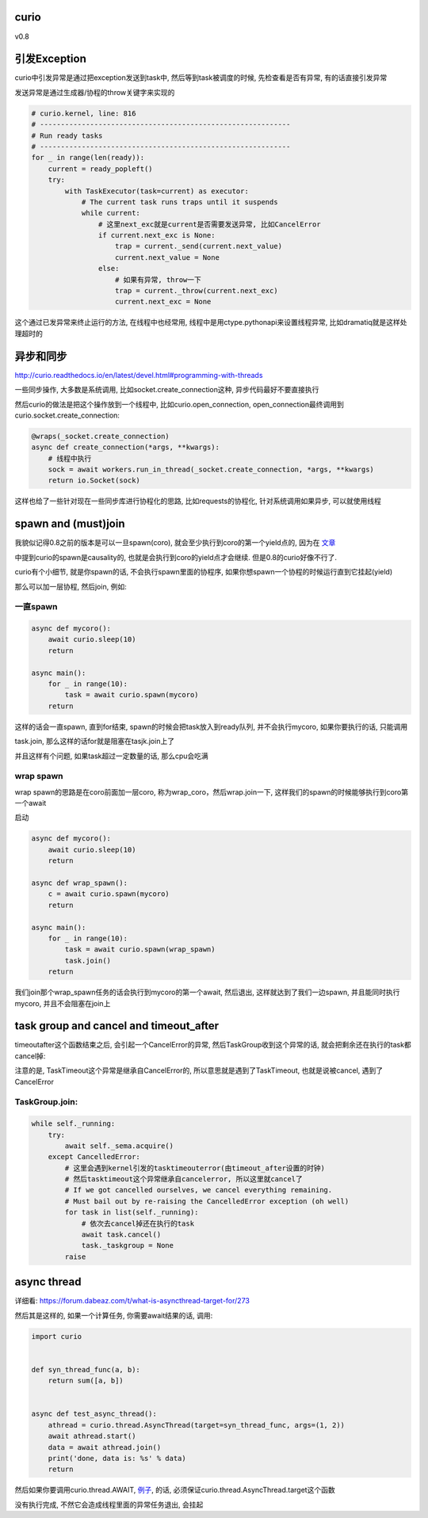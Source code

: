 curio
=======

v0.8


引发Exception
================


curio中引发异常是通过把exception发送到task中, 然后等到task被调度的时候, 先检查看是否有异常, 有的话直接引发异常

发送异常是通过生成器/协程的throw关键字来实现的

.. code-block:: python

    # curio.kernel, line: 816
    # ------------------------------------------------------------
    # Run ready tasks
    # ------------------------------------------------------------
    for _ in range(len(ready)):
        current = ready_popleft()
        try:
            with TaskExecutor(task=current) as executor:
                # The current task runs traps until it suspends
                while current:
                    # 这里next_exc就是current是否需要发送异常, 比如CancelError
                    if current.next_exc is None:
                        trap = current._send(current.next_value)
                        current.next_value = None
                    else:
                        # 如果有异常, throw一下
                        trap = current._throw(current.next_exc)
                        current.next_exc = None


这个通过已发异常来终止运行的方法, 在线程中也经常用, 线程中是用ctype.pythonapi来设置线程异常, 比如dramatiq就是这样处理超时的


异步和同步
============

http://curio.readthedocs.io/en/latest/devel.html#programming-with-threads

一些同步操作, 大多数是系统调用, 比如socket.create_connection这种, 异步代码最好不要直接执行

然后curio的做法是把这个操作放到一个线程中, 比如curio.open_connection, open_connection最终调用到curio.socket.create_connection:

.. code-block:: python

    @wraps(_socket.create_connection)
    async def create_connection(*args, **kwargs):
        # 线程中执行
        sock = await workers.run_in_thread(_socket.create_connection, *args, **kwargs)
        return io.Socket(sock)

这样也给了一些针对现在一些同步库进行协程化的思路, 比如requests的协程化, 针对系统调用如果异步, 可以就使用线程


spawn and (must)join
========================

我貌似记得0.8之前的版本是可以一旦spawn(coro), 就会至少执行到coro的第一个yield点的, 因为在 `文章 <https://vorpus.org/blog/some-thoughts-on-asynchronous-api-design-in-a-post-asyncawait-world/>`_

中提到curio的spawn是causality的, 也就是会执行到coro的yield点才会继续. 但是0.8的curio好像不行了.

curio有个小细节, 就是你spawn的话, 不会执行spawn里面的协程序, 如果你想spawn一个协程的时候运行直到它挂起(yield)

那么可以加一层协程, 然后join, 例如:

一直spawn
------------

.. code-block:: python

    async def mycoro():
        await curio.sleep(10)
        return
    
    async main():
        for _ in range(10):
            task = await curio.spawn(mycoro)
        return

这样的话会一直spawn, 直到for结束, spawn的时候会把task放入到ready队列, 并不会执行mycoro, 如果你要执行的话, 只能调用

task.join, 那么这样的话for就是阻塞在tasjk.join上了

并且这样有个问题, 如果task超过一定数量的话, 那么cpu会吃满

wrap spawn
------------

wrap spawn的思路是在coro前面加一层coro, 称为wrap_coro，然后wrap.join一下, 这样我们的spawn的时候能够执行到coro第一个await

启动

.. code-block:: python

    async def mycoro():
        await curio.sleep(10)
        return

    async def wrap_spawn():
        c = await curio.spawn(mycoro)
        return

    async main():
        for _ in range(10):
            task = await curio.spawn(wrap_spawn)
            task.join()
        return

我们join那个wrap_spawn任务的话会执行到mycoro的第一个await, 然后退出, 这样就达到了我们一边spawn, 并且能同时执行mycoro, 并且不会阻塞在join上



task group and cancel and timeout_after
==========================================


timeoutafter这个函数结束之后, 会引起一个CancelError的异常, 然后TaskGroup收到这个异常的话, 就会把剩余还在执行的task都cancel掉:

注意的是, TaskTimeout这个异常是继承自CancelError的, 所以意思就是遇到了TaskTimeout, 也就是说被cancel, 遇到了CancelError

TaskGroup.join:
------------------

.. code-block:: python

        while self._running:
            try:
                await self._sema.acquire()
            except CancelledError:
                # 这里会遇到kernel引发的tasktimeouterror(由timeout_after设置的时钟)
                # 然后tasktimeout这个异常继承自cancelerror, 所以这里就cancel了
                # If we got cancelled ourselves, we cancel everything remaining.
                # Must bail out by re-raising the CancelledError exception (oh well)
                for task in list(self._running):
                    # 依次去cancel掉还在执行的task
                    await task.cancel()
                    task._taskgroup = None
                raise


async thread
==============

详细看: https://forum.dabeaz.com/t/what-is-asyncthread-target-for/273

然后其是这样的, 如果一个计算任务, 你需要await结果的话, 调用:

.. code-block:: python

    import curio
    
    
    def syn_thread_func(a, b):
        return sum([a, b])
    
    
    async def test_async_thread():
        athread = curio.thread.AsyncThread(target=syn_thread_func, args=(1, 2))
        await athread.start()
        data = await athread.join()
        print('done, data is: %s' % data)
        return

然后如果你要调用curio.thread.AWAIT, `例子 <http://curio.readthedocs.io/en/latest/reference.html#AWAIT>`_, 的话, 必须保证curio.thread.AsyncThread.target这个函数

没有执行完成, 不然它会造成线程里面的异常任务退出, 会挂起

